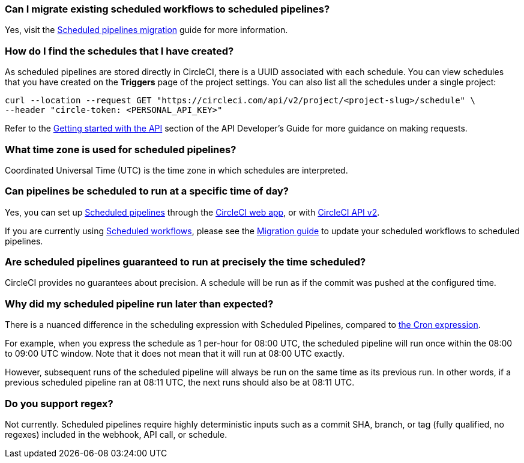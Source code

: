 [#can-i-migrate-existing-scheduled-workflows]
=== Can I migrate existing scheduled workflows to scheduled pipelines?

Yes, visit the xref:migrate-scheduled-workflows-to-scheduled-pipelines#[Scheduled pipelines migration] guide for more information.

[#find-schedules-that-i-have-created]
=== How do I find the schedules that I have created?

As scheduled pipelines are stored directly in CircleCI, there is a UUID associated with each schedule. You can view schedules that you have created on the **Triggers** page of the project settings. You can also list all the schedules under a single project:

```shell
curl --location --request GET "https://circleci.com/api/v2/project/<project-slug>/schedule" \
--header "circle-token: <PERSONAL_API_KEY>"
```

Refer to the xref:api-developers-guide#getting-started-with-the-api[Getting started with the API] section of the API Developer's Guide for more guidance on making requests.

[#what-time-zone-is-used-for-scheduled-pipelines]
=== What time zone is used for scheduled pipelines?

Coordinated Universal Time (UTC) is the time zone in which schedules are interpreted.

[#pipelines-scheduled-to-run-specific-time-of-day]
=== Can pipelines be scheduled to run at a specific time of day?

Yes, you can set up xref:scheduled-pipelines#[Scheduled pipelines] through the xref:scheduled-pipelines#use-project-settings[CircleCI web app], or with xref:scheduled-pipelines#use-the-api[CircleCI API v2].

If you are currently using xref:workflows#scheduling-a-workflow[Scheduled workflows], please see the xref:migrate-scheduled-workflows-to-scheduled-pipelines#[Migration guide] to update your scheduled workflows to scheduled pipelines.

[#scheduled-pipelines-guaranteed-to-run-time-scheduled]
=== Are scheduled pipelines guaranteed to run at precisely the time scheduled?

CircleCI provides no guarantees about precision. A schedule will be run as if the commit was pushed at the configured time.

[#scheduled-pipeline-run-later]
=== Why did my scheduled pipeline run later than expected?

There is a nuanced difference in the scheduling expression with Scheduled Pipelines, compared to link:https://en.wikipedia.org/wiki/Cron#CRON_expression[the Cron expression].

For example, when you express the schedule as 1 per-hour for 08:00 UTC, the scheduled pipeline will run once within the 08:00 to 09:00 UTC window. Note that it does not mean that it will run at 08:00 UTC exactly.

However, subsequent runs of the scheduled pipeline will always be run on the same time as its previous run. In other words, if a previous scheduled pipeline ran at 08:11 UTC, the next runs should also be at 08:11 UTC.

[#do-you-support-regex]
=== Do you support regex?

Not currently. Scheduled pipelines require highly deterministic inputs such as a commit SHA, branch, or tag (fully qualified, no regexes) included in the webhook, API call, or schedule.